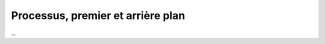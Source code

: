 ===================================
Processus, premier et arrière plan
===================================

...